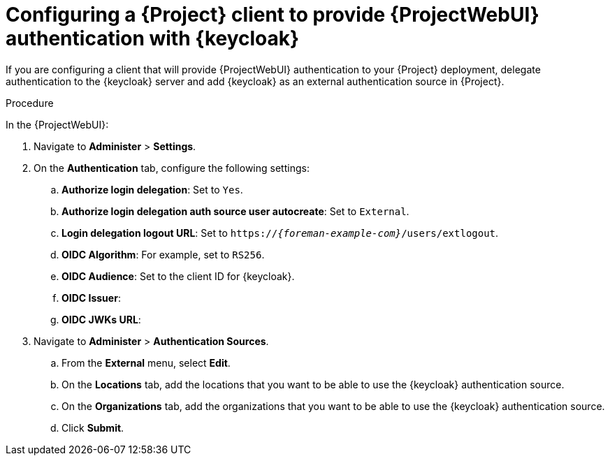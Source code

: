 [id="configuring-a-{project-context}-client-to-provide-{ProjectWebUI-context}-authentication-with-keycloak_{context}"]
= Configuring a {Project} client to provide {ProjectWebUI} authentication with {keycloak}

If you are configuring a client that will provide {ProjectWebUI} authentication to your {Project} deployment, delegate authentication to the {keycloak} server and add {keycloak} as an external authentication source in {Project}.

.Prerequisites

ifeval::["{context}" == "keycloak-quarkus"]
* Ensure that the *Client authentication* setting in the {Project} client in the {keycloak-quarkus} web UI is enabled.
For more information, see xref:configuring-the-{project-context}-client-in-keycloak_keycloak-quarkus[].
endif::[]
ifeval::["{context}" == "keycloak-wildfly"]
* Ensure that the *Access Type* setting in the {Project} client in the {keycloak-wildfly} web UI is set to *confidential*.
For more information, see xref:configuring-the-{project-context}-client-in-keycloak_keycloak-wildfly[].
endif::[]
// You can obtain values in this procedure from the following URL: `https://_{keycloak-example-com}_/auth/realms/_{Project}_Realm_/.well-known/openid-configuration`.

.Procedure

In the {ProjectWebUI}:

. Navigate to *Administer* > *Settings*.
. On the *Authentication* tab, configure the following settings:
.. *Authorize login delegation*: Set to `Yes`.
.. *Authorize login delegation auth source user autocreate*: Set to `External`.
.. *Login delegation logout URL*: Set to `https://_{foreman-example-com}_/users/extlogout`.
.. *OIDC Algorithm*: For example, set to `RS256`.
.. *OIDC Audience*: Set to the client ID for {keycloak}.
.. *OIDC Issuer*:
ifeval::["{context}" == "keycloak-quarkus"]
** Set to `https://_{keycloak-example-com}_:8443/realms/_{Project}_Realm_` if you initialized your Keycloak server without the `--http-relative-path=/auth` context path.
** Set to `https://_{keycloak-example-com}_:8443/auth/realms/_{Project}_Realm_` if you initialized your Keycloak server with the `--http-relative-path=/auth` context path.
endif::[]
ifeval::["{context}" == "keycloak-wildfly"]
Set to `https://_{keycloak-example-com}_/auth/realms/_{Project}_Realm_`.
endif::[]
.. *OIDC JWKs URL*:
ifeval::["{context}" == "keycloak-quarkus"]
** Set to `https://_{keycloak-example-com}_:8443/realms/_{Project}_Realm_/protocol/openid-connect/certs` if you initialized your Keycloak server without the `--http-relative-path=/auth` context path.
** Set to `https://_{keycloak-example-com}_:8443/auth/realms/_{Project}_Realm_/protocol/openid-connect/certs` if you initialized your Keycloak server with the `--http-relative-path=/auth` context path.
endif::[]
ifeval::["{context}" == "keycloak-wildfly"]
Set to `https://_{keycloak-example-com}_/auth/realms/_{Project}_Realm_/protocol/openid-connect/certs`.
endif::[]
. Navigate to *Administer* > *Authentication Sources*.
.. From the *External* menu, select *Edit*.
.. On the *Locations* tab, add the locations that you want to be able to use the {keycloak} authentication source.
.. On the *Organizations* tab, add the organizations that you want to be able to use the {keycloak} authentication source.
.. Click *Submit*.
